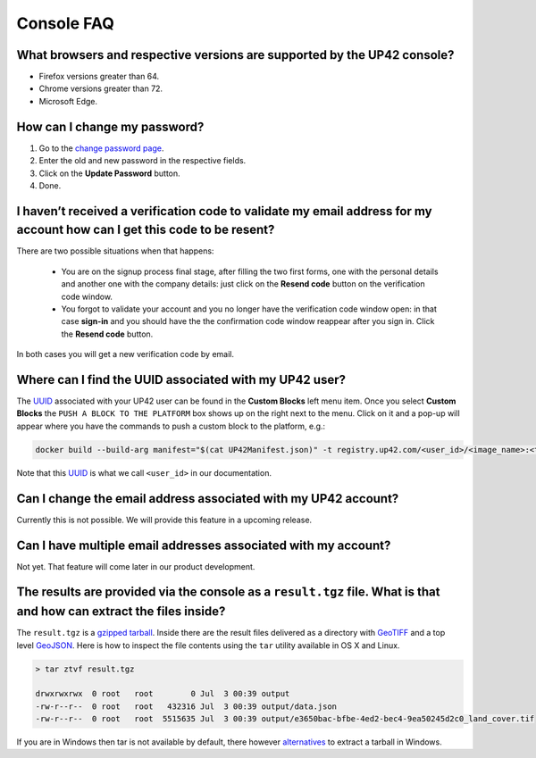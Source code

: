 =============
 Console FAQ
=============

What browsers and respective versions are supported by the UP42 console?
========================================================================

-  Firefox versions greater than 64.
-  Chrome versions greater than 72.
-  Microsoft Edge.

How can I change my password?
=============================

1. Go to the `change password
   page <https://console.up42.com/settings/password>`__.
2. Enter the old and new password in the respective fields.
3. Click on the **Update Password** button.
4. Done.

I haven’t received a verification code to validate my email address for my account how can I get this code to be resent?
========================================================================================================================

There are two possible situations when that happens:

 + You are on the signup process final stage, after filling the two
   first forms, one with the personal details and another one with the
   company details: just click on the **Resend code** button on the
   verification code window.

 + You forgot to validate your account and you no longer have the
   verification code window open: in that case **sign-in** and you
   should have the the confirmation code window reappear after you
   sign in. Click the **Resend code** button.

In both cases you will get a new verification code by email.

Where can I find the UUID associated with my UP42 user?
=======================================================

The
`UUID <https://en.wikipedia.org/wiki/Universally_unique_identifier>`__
associated with your UP42 user can be found in the **Custom Blocks**
left menu item. Once you select **Custom Blocks** the ``PUSH A BLOCK TO THE PLATFORM`` box
shows up on the right next to the menu. Click on it and a pop-up will appear where you have
the commands to push a custom block to the platform, e.g.:

.. code:: bash
                
   docker build --build-arg manifest="$(cat UP42Manifest.json)" -t registry.up42.com/<user_id>/<image_name>:<tag> 

Note that this `UUID <https://en.wikipedia.org/wiki/Universally_unique_identifier>`__ is what we call ``<user_id>`` in our
documentation.

Can I change the email address associated with my UP42 account?
===============================================================

Currently this is not possible. We will provide this feature in a
upcoming release.

Can I have multiple email addresses associated with my account?
===============================================================

Not yet. That feature will come later in our product development.

The results are provided via the console as a ``result.tgz`` file. What is that and how can extract the files inside?
=====================================================================================================================

The ``result.tgz`` is a `gzipped <https://en.wikipedia.org/wiki/Gzip>`__
`tarball <https://en.wikipedia.org/wiki/Tar_(computing)>`__. Inside there are the result files delivered as a directory with `GeoTIFF <https://en.wikipedia.org/wiki/GeoTIFF>`__          
and a top level `GeoJSON <https://en.wikipedia.org/wiki/GeoJSON>`__. Here is how to inspect the file contents using the ``tar`` utility available in OS X and Linux.

.. code:: bash

   > tar ztvf result.tgz

   drwxrwxrwx  0 root   root        0 Jul  3 00:39 output
   -rw-r--r--  0 root   root   432316 Jul  3 00:39 output/data.json
   -rw-r--r--  0 root   root  5515635 Jul  3 00:39 output/e3650bac-bfbe-4ed2-bec4-9ea50245d2c0_land_cover.tif

If you are in Windows then tar is not available by default, there however `alternatives
<https://wiki.haskell.org/How_to_unpack_a_tar_file_in_Windows>`__ to
extract a tarball in Windows.

.. raw:: html

   <!-- 
   Local Variables:
   eval: (auto-fill-mode 0) 
   eval: (visual-line-mode 1)
   End:
   -->
